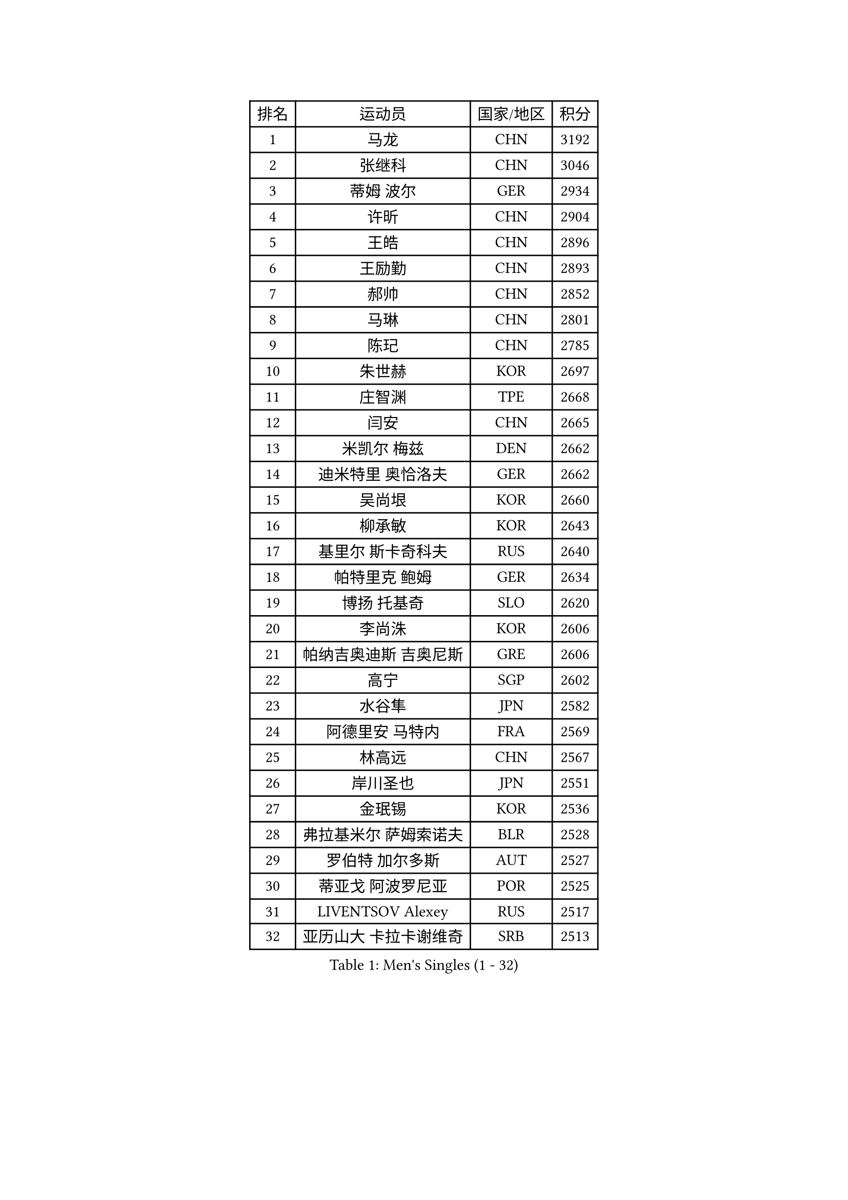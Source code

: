 
#set text(font: ("Courier New", "NSimSun"))
#figure(
  caption: "Men's Singles (1 - 32)",
    table(
      columns: 4,
      [排名], [运动员], [国家/地区], [积分],
      [1], [马龙], [CHN], [3192],
      [2], [张继科], [CHN], [3046],
      [3], [蒂姆 波尔], [GER], [2934],
      [4], [许昕], [CHN], [2904],
      [5], [王皓], [CHN], [2896],
      [6], [王励勤], [CHN], [2893],
      [7], [郝帅], [CHN], [2852],
      [8], [马琳], [CHN], [2801],
      [9], [陈玘], [CHN], [2785],
      [10], [朱世赫], [KOR], [2697],
      [11], [庄智渊], [TPE], [2668],
      [12], [闫安], [CHN], [2665],
      [13], [米凯尔 梅兹], [DEN], [2662],
      [14], [迪米特里 奥恰洛夫], [GER], [2662],
      [15], [吴尚垠], [KOR], [2660],
      [16], [柳承敏], [KOR], [2643],
      [17], [基里尔 斯卡奇科夫], [RUS], [2640],
      [18], [帕特里克 鲍姆], [GER], [2634],
      [19], [博扬 托基奇], [SLO], [2620],
      [20], [李尚洙], [KOR], [2606],
      [21], [帕纳吉奥迪斯 吉奥尼斯], [GRE], [2606],
      [22], [高宁], [SGP], [2602],
      [23], [水谷隼], [JPN], [2582],
      [24], [阿德里安 马特内], [FRA], [2569],
      [25], [林高远], [CHN], [2567],
      [26], [岸川圣也], [JPN], [2551],
      [27], [金珉锡], [KOR], [2536],
      [28], [弗拉基米尔 萨姆索诺夫], [BLR], [2528],
      [29], [罗伯特 加尔多斯], [AUT], [2527],
      [30], [蒂亚戈 阿波罗尼亚], [POR], [2525],
      [31], [LIVENTSOV Alexey], [RUS], [2517],
      [32], [亚历山大 卡拉卡谢维奇], [SRB], [2513],
    )
  )#pagebreak()

#set text(font: ("Courier New", "NSimSun"))
#figure(
  caption: "Men's Singles (33 - 64)",
    table(
      columns: 4,
      [排名], [运动员], [国家/地区], [积分],
      [33], [TAKAKIWA Taku], [JPN], [2498],
      [34], [丹羽孝希], [JPN], [2498],
      [35], [侯英超], [CHN], [2489],
      [36], [MONTEIRO Joao], [POR], [2488],
      [37], [吉田海伟], [JPN], [2488],
      [38], [RUBTSOV Igor], [RUS], [2487],
      [39], [李廷佑], [KOR], [2485],
      [40], [方博], [CHN], [2483],
      [41], [李平], [QAT], [2479],
      [42], [#text(gray, "高礼泽")], [HKG], [2478],
      [43], [马克斯 弗雷塔斯], [POR], [2477],
      [44], [SEO Hyundeok], [KOR], [2475],
      [45], [陈建安], [TPE], [2472],
      [46], [CHO Eonrae], [KOR], [2471],
      [47], [巴斯蒂安 斯蒂格], [GER], [2470],
      [48], [克里斯蒂安 苏斯], [GER], [2468],
      [49], [GERELL Par], [SWE], [2467],
      [50], [MATSUDAIRA Kenji], [JPN], [2462],
      [51], [维尔纳 施拉格], [AUT], [2446],
      [52], [阿德里安 克里桑], [ROU], [2442],
      [53], [#text(gray, "SONG Hongyuan")], [CHN], [2437],
      [54], [诺沙迪 阿拉米扬], [IRI], [2437],
      [55], [詹斯 伦德奎斯特], [SWE], [2434],
      [56], [VANG Bora], [TUR], [2428],
      [57], [SUCH Bartosz], [POL], [2428],
      [58], [谭瑞午], [CRO], [2425],
      [59], [丁祥恩], [KOR], [2420],
      [60], [梁柱恩], [HKG], [2418],
      [61], [JANG Song Man], [PRK], [2415],
      [62], [约尔根 佩尔森], [SWE], [2412],
      [63], [阿列克谢 斯米尔诺夫], [RUS], [2412],
      [64], [LIN Ju], [DOM], [2412],
    )
  )#pagebreak()

#set text(font: ("Courier New", "NSimSun"))
#figure(
  caption: "Men's Singles (65 - 96)",
    table(
      columns: 4,
      [排名], [运动员], [国家/地区], [积分],
      [65], [西蒙 高兹], [FRA], [2410],
      [66], [陈卫星], [AUT], [2407],
      [67], [吉村真晴], [JPN], [2403],
      [68], [ZHAN Jian], [SGP], [2401],
      [69], [YIN Hang], [CHN], [2398],
      [70], [卢文 菲鲁斯], [GER], [2398],
      [71], [何志文], [ESP], [2395],
      [72], [佐兰 普里莫拉克], [CRO], [2393],
      [73], [利亚姆 皮切福德], [ENG], [2390],
      [74], [松平健太], [JPN], [2388],
      [75], [上田仁], [JPN], [2386],
      [76], [艾曼纽 莱贝松], [FRA], [2383],
      [77], [LI Hu], [SGP], [2382],
      [78], [WANG Zengyi], [POL], [2381],
      [79], [德米特里 佩罗普科夫], [CZE], [2380],
      [80], [LI Ahmet], [TUR], [2379],
      [81], [PISTEJ Lubomir], [SVK], [2377],
      [82], [TSUBOI Gustavo], [BRA], [2374],
      [83], [LIU Song], [ARG], [2372],
      [84], [MADRID Marcos], [MEX], [2369],
      [85], [KEINATH Thomas], [SVK], [2367],
      [86], [斯特凡 菲格尔], [AUT], [2367],
      [87], [张一博], [JPN], [2364],
      [88], [KASAHARA Hiromitsu], [JPN], [2364],
      [89], [CHEN Feng], [SGP], [2363],
      [90], [安德烈 加奇尼], [CRO], [2359],
      [91], [沙拉特 卡马尔 阿昌塔], [IND], [2357],
      [92], [CARNEROS Alfredo], [ESP], [2355],
      [93], [HABESOHN Daniel], [AUT], [2354],
      [94], [张钰], [HKG], [2353],
      [95], [江天一], [HKG], [2351],
      [96], [KOSIBA Daniel], [HUN], [2351],
    )
  )#pagebreak()

#set text(font: ("Courier New", "NSimSun"))
#figure(
  caption: "Men's Singles (97 - 128)",
    table(
      columns: 4,
      [排名], [运动员], [国家/地区], [积分],
      [97], [MATSUMOTO Cazuo], [BRA], [2349],
      [98], [FEJER-KONNERTH Zoltan], [GER], [2348],
      [99], [JAKAB Janos], [HUN], [2346],
      [100], [奥马尔 阿萨尔], [EGY], [2343],
      [101], [让 米歇尔 赛弗], [BEL], [2341],
      [102], [WU Jiaji], [DOM], [2338],
      [103], [郑荣植], [KOR], [2329],
      [104], [SIMONCIK Josef], [CZE], [2325],
      [105], [卡林尼科斯 格林卡], [GRE], [2323],
      [106], [YANG Zi], [SGP], [2318],
      [107], [BOBOCICA Mihai], [ITA], [2318],
      [108], [LEE Jinkwon], [KOR], [2317],
      [109], [HENZELL William], [AUS], [2312],
      [110], [WALTHER Ricardo], [GER], [2312],
      [111], [KIM Junghoon], [KOR], [2311],
      [112], [PLATONOV Pavel], [BLR], [2310],
      [113], [SIRUCEK Pavel], [CZE], [2307],
      [114], [VLASOV Grigory], [RUS], [2306],
      [115], [ROBINOT Quentin], [FRA], [2306],
      [116], [雅罗斯列夫 扎姆登科], [UKR], [2305],
      [117], [HUNG Tzu-Hsiang], [TPE], [2301],
      [118], [KOSOWSKI Jakub], [POL], [2300],
      [119], [#text(gray, "RI Chol Guk")], [PRK], [2300],
      [120], [GORAK Daniel], [POL], [2296],
      [121], [KUZMIN Fedor], [RUS], [2293],
      [122], [BURGIS Matiss], [LAT], [2287],
      [123], [LIU Yi], [CHN], [2282],
      [124], [唐鹏], [HKG], [2281],
      [125], [尹在荣], [KOR], [2281],
      [126], [OYA Hidetoshi], [JPN], [2281],
      [127], [CANTERO Jesus], [ESP], [2280],
      [128], [SVENSSON Robert], [SWE], [2278],
    )
  )
